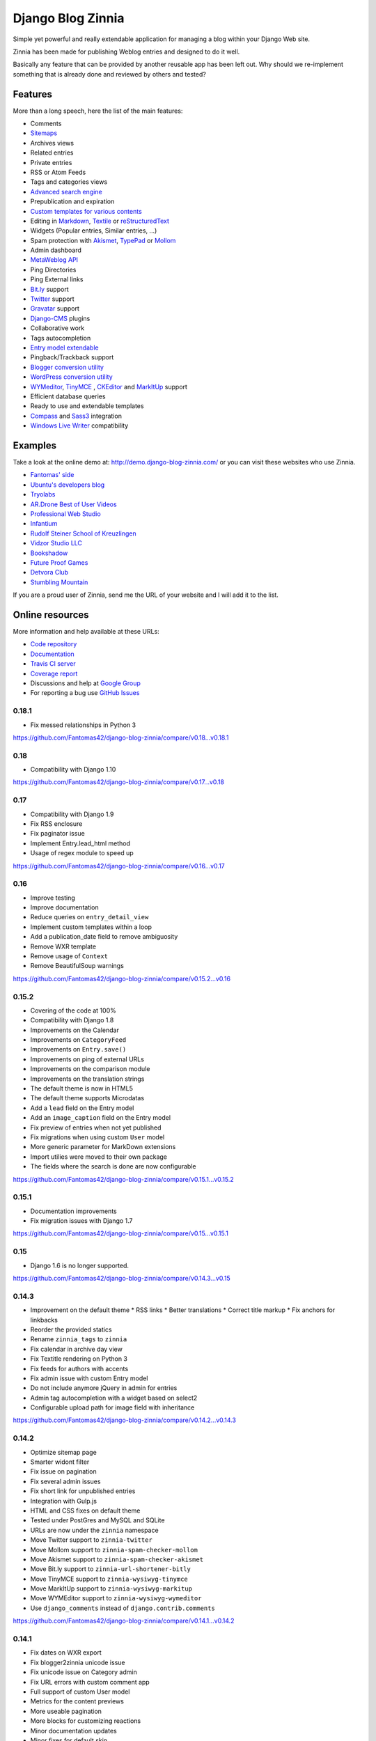===============================================
Django Blog Zinnia |latest-version| |downloads|
===============================================

|travis-develop| |coverage-develop|

Simple yet powerful and really extendable application for managing a blog
within your Django Web site.

Zinnia has been made for publishing Weblog entries and designed to do it well.

Basically any feature that can be provided by another reusable app has been
left out.
Why should we re-implement something that is already done and reviewed by
others and tested?

|paypal|

Features
========

More than a long speech, here the list of the main features:

* Comments
* `Sitemaps`_
* Archives views
* Related entries
* Private entries
* RSS or Atom Feeds
* Tags and categories views
* `Advanced search engine`_
* Prepublication and expiration
* `Custom templates for various contents`_
* Editing in `Markdown`_, `Textile`_ or `reStructuredText`_
* Widgets (Popular entries, Similar entries, ...)
* Spam protection with `Akismet`_, `TypePad`_ or `Mollom`_
* Admin dashboard
* `MetaWeblog API`_
* Ping Directories
* Ping External links
* `Bit.ly`_ support
* `Twitter`_ support
* `Gravatar`_ support
* `Django-CMS`_ plugins
* Collaborative work
* Tags autocompletion
* `Entry model extendable`_
* Pingback/Trackback support
* `Blogger conversion utility`_
* `WordPress conversion utility`_
* `WYMeditor`_, `TinyMCE`_ , `CKEditor`_ and `MarkItUp`_ support
* Efficient database queries
* Ready to use and extendable templates
* `Compass`_ and `Sass3`_ integration
* `Windows Live Writer`_ compatibility

Examples
========

Take a look at the online demo at: http://demo.django-blog-zinnia.com/
or you can visit these websites who use Zinnia.

* `Fantomas' side`_
* `Ubuntu's developers blog`_
* `Tryolabs`_
* `AR.Drone Best of User Videos`_
* `Professional Web Studio`_
* `Infantium`_
* `Rudolf Steiner School of Kreuzlingen`_
* `Vidzor Studio LLC`_
* `Bookshadow`_
* `Future Proof Games`_
* `Detvora Club`_
* `Stumbling Mountain`_

If you are a proud user of Zinnia, send me the URL of your website and I
will add it to the list.

Online resources
================

More information and help available at these URLs:

* `Code repository`_
* `Documentation`_
* `Travis CI server`_
* `Coverage report`_
* Discussions and help at `Google Group`_
* For reporting a bug use `GitHub Issues`_

.. |travis-develop| image:: https://img.shields.io/travis/Fantomas42/django-blog-zinnia/develop.svg
   :alt: Build Status - develop branch
   :target: http://travis-ci.org/Fantomas42/django-blog-zinnia
.. |coverage-develop| image:: https://img.shields.io/coveralls/Fantomas42/django-blog-zinnia/develop.svg
   :alt: Coverage of the code
   :target: https://coveralls.io/r/Fantomas42/django-blog-zinnia
.. |latest-version| image:: https://img.shields.io/pypi/v/django-blog-zinnia.svg
   :alt: Latest version on Pypi
   :target: https://pypi.python.org/pypi/django-blog-zinnia/
.. |downloads| image:: https://img.shields.io/pypi/dm/django-blog-zinnia.svg
   :alt: Downloads from Pypi
   :target: https://pypi.python.org/pypi/django-blog-zinnia/
.. |paypal| image:: https://www.paypalobjects.com/en_US/i/btn/btn_donate_SM.gif
   :alt:  Make a free donation with Paypal to encourage the development
   :target: https://www.paypal.com/cgi-bin/webscr?cmd=_s-xclick&hosted_button_id=68T48HR8KK9KG
.. _`Sitemaps`: http://docs.django-blog-zinnia.com/en/latest/getting-started/configuration.html#module-zinnia.sitemaps
.. _`Advanced search engine`: http://docs.django-blog-zinnia.com/en/latest/topics/search_engines.html
.. _`Custom templates for various contents`: http://docs.django-blog-zinnia.com/en/latest/getting-started/configuration.html#templates-for-entries
.. _`Markdown`: http://daringfireball.net/projects/markdown/
.. _`Textile`: http://redcloth.org/hobix.com/textile/
.. _`reStructuredText`: http://docutils.sourceforge.net/rst.html
.. _`Akismet`: https://github.com/Fantomas42/zinnia-spam-checker-akismet
.. _`TypePad`: https://github.com/Fantomas42/zinnia-spam-checker-akismet#using-typepad-antispam
.. _`Mollom`: https://github.com/Fantomas42/zinnia-spam-checker-mollom
.. _`MetaWeblog API`: http://www.xmlrpc.com/metaWeblogApi
.. _`Bit.ly`: https://github.com/Fantomas42/zinnia-url-shortener-bitly
.. _`Twitter`:  https://github.com/Fantomas42/zinnia-twitter
.. _`Gravatar`: http://gravatar.com/
.. _`Django-CMS`: http://docs.django-blog-zinnia.com/en/latest/getting-started/configuration.html#django-cms
.. _`Entry model extendable`: http://django-blog-zinnia.rtfd.org/extending-entry
.. _`WYMeditor`: https://github.com/django-blog-zinnia/zinnia-wysiwyg-wymeditor
.. _`TinyMCE`: https://github.com/django-blog-zinnia/zinnia-wysiwyg-tinymce
.. _`CKEditor`: https://github.com/django-blog-zinnia/zinnia-wysiwyg-ckeditor
.. _`MarkItUp`: https://github.com/django-blog-zinnia/zinnia-wysiwyg-markitup
.. _`Blogger conversion utility`: https://github.com/django-blog-zinnia/blogger2zinnia
.. _`WordPress conversion utility`: https://github.com/django-blog-zinnia/wordpress2zinnia
.. _`Compass`: http://compass-style.org/
.. _`Sass3`: http://sass-lang.com/
.. _`Windows Live Writer`: http://explore.live.com/windows-live-writer
.. _`Fantomas' side`: http://fantomas.site/blog/
.. _`Ubuntu's developers blog`: http://developer.ubuntu.com/en/blog/
.. _`Tryolabs`: http://www.tryolabs.com/Blog/
.. _`AR.Drone Best of User Videos`: http://ardrone.parrot.com/best-of-user-videos/
.. _`Professional Web Studio`: http://www.professionalwebstudio.com/en/weblog/
.. _`Infantium`: http://www.infantium.com/blog/
.. _`Rudolf Steiner School of Kreuzlingen`: http://www.steinerschulekreuzlingen.ch/
.. _`Vidzor Studio LLC`: http://vidzor.com/blog/
.. _`Bookshadow`: http://bookshadow.com/weblog/
.. _`Future Proof Games`: http://futureproofgames.com/blog/
.. _`Detvora Club`: http://detvora.club/blog/
.. _`Stumbling Mountain`: https://stumblingmountain.com/
.. _`Code repository`: https://github.com/Fantomas42/django-blog-zinnia
.. _`Documentation`: http://docs.django-blog-zinnia.com/
.. _`Travis CI server`: http://travis-ci.org/Fantomas42/django-blog-zinnia
.. _`Coverage report`: https://coveralls.io/r/Fantomas42/django-blog-zinnia
.. _`Google Group`: http://groups.google.com/group/django-blog-zinnia/
.. _`GitHub Issues`: https://github.com/Fantomas42/django-blog-zinnia/issues/

0.18.1
------

* Fix messed relationships in Python 3

https://github.com/Fantomas42/django-blog-zinnia/compare/v0.18...v0.18.1

0.18
-----

* Compatibility with Django 1.10

https://github.com/Fantomas42/django-blog-zinnia/compare/v0.17...v0.18

0.17
-----

* Compatibility with Django 1.9
* Fix RSS enclosure
* Fix paginator issue
* Implement Entry.lead_html method
* Usage of regex module to speed up

https://github.com/Fantomas42/django-blog-zinnia/compare/v0.16...v0.17


0.16
----

* Improve testing
* Improve documentation
* Reduce queries on ``entry_detail_view``
* Implement custom templates within a loop
* Add a publication_date field to remove ambiguosity
* Remove WXR template
* Remove usage of ``Context``
* Remove BeautifulSoup warnings

https://github.com/Fantomas42/django-blog-zinnia/compare/v0.15.2...v0.16

0.15.2
------

* Covering of the code at 100%
* Compatibility with Django 1.8
* Improvements on the Calendar
* Improvements on ``CategoryFeed``
* Improvements on ``Entry.save()``
* Improvements on ping of external URLs
* Improvements on the comparison module
* Improvements on the translation strings
* The default theme is now in HTML5
* The default theme supports Microdatas
* Add a ``lead`` field on the Entry model
* Add an ``image_caption`` field on the Entry model
* Fix preview of entries when not yet published
* Fix migrations when using custom ``User`` model
* More generic parameter for MarkDown extensions
* Import utilies were moved to their own package
* The fields where the search is done are now configurable


https://github.com/Fantomas42/django-blog-zinnia/compare/v0.15.1...v0.15.2

0.15.1
------

* Documentation improvements
* Fix migration issues with Django 1.7

https://github.com/Fantomas42/django-blog-zinnia/compare/v0.15...v0.15.1

0.15
----

* Django 1.6 is no longer supported.

https://github.com/Fantomas42/django-blog-zinnia/compare/v0.14.3...v0.15

0.14.3
------

* Improvement on the default theme
  * RSS links
  * Better translations
  * Correct title markup
  * Fix anchors for linkbacks
* Reorder the provided statics
* Rename ``zinnia_tags`` to ``zinnia``
* Fix calendar in archive day view
* Fix Textitle rendering on Python 3
* Fix feeds for authors with accents
* Fix admin issue with custom Entry model
* Do not include anymore jQuery in admin for entries
* Admin tag autocompletion with a widget based on select2
* Configurable upload path for image field with inheritance

https://github.com/Fantomas42/django-blog-zinnia/compare/v0.14.2...v0.14.3

0.14.2
------

* Optimize sitemap page
* Smarter widont filter
* Fix issue on pagination
* Fix several admin issues
* Fix short link for unpublished entries
* Integration with Gulp.js
* HTML and CSS fixes on default theme
* Tested under PostGres and MySQL and SQLite
* URLs are now under the ``zinnia`` namespace
* Move Twitter support to ``zinnia-twitter``
* Move Mollom support to ``zinnia-spam-checker-mollom``
* Move Akismet support to ``zinnia-spam-checker-akismet``
* Move Bit.ly support to ``zinnia-url-shortener-bitly``
* Move TinyMCE support to ``zinnia-wysiwyg-tinymce``
* Move MarkItUp support to ``zinnia-wysiwyg-markitup``
* Move WYMEditor support to ``zinnia-wysiwyg-wymeditor``
* Use ``django_comments`` instead of ``django.contrib.comments``

https://github.com/Fantomas42/django-blog-zinnia/compare/v0.14.1...v0.14.2

0.14.1
------

* Fix dates on WXR export
* Fix blogger2zinnia unicode issue
* Fix unicode issue on Category admin
* Fix URL errors with custom comment app
* Full support of custom User model
* Metrics for the content previews
* More useable pagination
* More blocks for customizing reactions
* Minor documentation updates
* Minor fixes for default skin
* Review admin form for editing the entries
* Restricted preview for unpublished entries

https://github.com/Fantomas42/django-blog-zinnia/compare/v0.14...v0.14.1

0.14
----

* Full Python 3.0 support
* Django 1.5 is no longer supported
* Better support of custom User model
* Improvements on the archives by week
* Fix timezone issues in templatetags and archives
* Database query optimizations in the archives views

https://github.com/Fantomas42/django-blog-zinnia/compare/v0.13...v0.14

0.13
----

* Start Python 3.0 support
* Display page number in list
* Basic support of custom User
* Django 1.4 is no longer supported

https://github.com/Fantomas42/django-blog-zinnia/compare/v0.12.3...v0.13

0.12.3
------

* Better ``skeleton.html``
* Better rendering for the slider
* Add view for having a random entry
* Compatibility fix with Django 1.5 in admin
* Fix issue with author detail view paginated
* Better settings for ``ZINNIA_AUTO_CLOSE_*_AFTER``

0.12.2
------

* CSS updates and fixes
* Fix viewport meta tag
* I18n support for the URLs
* Update MarkItUp to v1.1.13
* Update WYMeditor to v1.0.0b3
* Entry's content can be blank
* Compatibility fix for WXR > 1.0
* Fix potential issue on ``check_is_spam``

0.12.1
------

* Microformats improved
* Improve Blogger importer
* Finest control on linkbacks
* Split Entry model into mixins
* Compatibility fix with Django 1.5
* Custom template for content rendering
* Fix Python 2.7 issues with ``wp2zinnia``

0.12
----

* Optimizations on the templates
* Optimizations on the database queries
* Denormalization of the comments
* ``get_authors`` context improved
* ``get_tag_cloud`` context improved
* ``get_categories`` context improved
* Default theme declinations
* Default theme more responsive
* Updating ``helloworld.json`` fixture
* Fix issues with authors in ``wp2zinnia``
* Better integration of the comments system
* Models has been splitted into differents modules

0.11.2
------

* New admin filter for authors
* Minor translation improvements
* Minor documentation improvements
* ``wp2zinnia`` handle wxr version 1.2
* Customizations of the templates with ease
* Define a custom ``Author.__unicode__`` method
* Fix issue with duplicate spam comments
* Fix bug in ``PreviousNextPublishedMixin``
* Fix bug in ``QuickEntry`` with non ascii title
* Fix ``collectstatic`` with ``CachedStaticFilesStorage``

0.11.1
------

* Fix issues with ``get_absolute_url`` and ``zbreadcrumbs``
  when time-zone support is enabled.

0.11
----

* Class-based views
* Time zones support
* Pagination on archives
* Better archive by week view
* Update of the breadcrumbs tag
* Improving ``wp2zinnia`` command
* New ``long_enough`` spam checker
* Custom templates for archive views
* Publication dates become unrequired
* No runtime warnings on Django 1.4
* Django 1.3 is no longer supported
* And a lot of bug fixes

0.10.1
------

* Django 1.4 compatibility support
* Compatibility with django-mptt >= 5.1
* ``zinnia.plugins`` is now removed

0.10
----

* Better default templates
* CSS refactoring with Sass3
* Statistics about the content
* Improvement of the documentation
* Entry's Meta options can be extended
* Django 1.2 is no longer supported
* ``zinnia.plugins`` is deprecated in favor of ``cmsplugin_zinnia``
* And a lot of bug fixes

0.9
---

* Improved URL shortening
* Improved moderation system
* Better support of django-tagging
* Blogger to Zinnia utility command
* OpenSearch capabilities
* Upgraded search engine
* Feed to Zinnia utility command
* And a lot of bug fixes

0.8
---

* Admin dashboard
* Featured entries
* Using Microformats
* Mails for comment reply
* Entry model can be extended
* More plugins for django-cms
* Zinnia to Wordpress utility command
* Code cleaning and optimizations
* And a lot of bug fixes

0.7
---

* Using signals
* Trackback support
* Ping external URLs
* Private posts
* Hierarchical categories
* TinyMCE integration
* Code optimizations
* And a lot of bug fixes

0.6
---

* Handling PingBacks
* Support MetaWeblog API
* Passing to Django 1.2.x
* Breadcrumbs templatetag
* Bug correction in calendar widget
* Wordpress to Zinnia utility command
* Major bug correction on publication system
* And a lot of bug fixes

0.5
---

* Packaging
* Tests added
* Translations
* Better templates
* New templatetags
* Plugins for django-cms
* Twitter and Bit.ly support
* Publishing sources on Github.com

0.4 and before
--------------

* The previous versions of Zinnia were not packaged, and were destinated for a
  personnal use.


